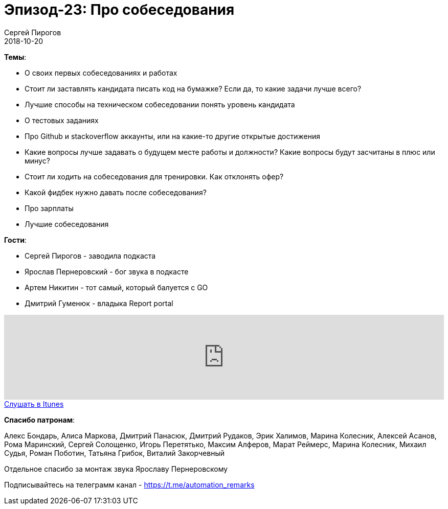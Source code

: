 = Эпизод-23: Про собеседования
Сергей Пирогов
2018-10-20
:jbake-type: post
:jbake-tags: QAGuild, Podcast
:jbake-summary: Про собеседования
:jbake-status: published

*Темы*:

- О своих первых собеседованиях и работах
- Стоит ли заставлять кандидата писать код на бумажке? Если да, то какие задачи лучше всего?
- Лучшие способы на техническом собеседовании понять уровень кандидата
- O тестовых заданиях
- Про Github и stackoverflow аккаунты, или на какие-то другие открытые достижения
- Какие вопросы лучше задавать о будущем месте работы и должности? Какие вопросы будут засчитаны в плюс или минус?
- Стоит ли ходить на собеседования для тренировки.	Как отклонять офер?
- Какой фидбек нужно давать после собеседования?
- Про зарплаты
- Лучшие собеседования

*Гости*:

- Сергей Пирогов - заводила подкаста
- Ярослав Пернеровский - бог звука в подкасте
- Артем Никитин - тот самый, который балуется с GO
- Дмитрий Гуменюк - владыка Report portal

++++
<iframe width="100%" height="166" scrolling="no" frameborder="no" allow="autoplay" src="https://w.soundcloud.com/player/?url=https%3A//api.soundcloud.com/tracks/514159989&color=%23948c6c&auto_play=false&hide_related=false&show_comments=true&show_user=true&show_reposts=false&show_teaser=true"></iframe>
++++

++++
<a class="btn btn-primary" role="button" href="https://itunes.apple.com/ua/podcast/qaguild/id1350668092?l=ru&mt=2">Слушать в Itunes</a>
++++

*Спасибо патронам*:

Алекс Бондарь, Алиса Маркова, Дмитрий Панасюк, Дмитрий Рудаков, Эрик Халимов, Марина Колесник, Алексей Асанов, Рома Маринский,
Сергей Солощенко, Игорь Перетятько, Максим Алферов, Марат Реймерс, Марина Колесник, Михаил Судья, Роман Поботин, Татьяна Грибок, Виталий Закорчевный

Отдельное спасибо за монтаж звука Ярославу Пернеровскому

Подписывайтесь на телеграмм канал - https://t.me/automation_remarks